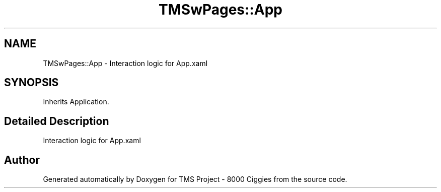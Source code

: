 .TH "TMSwPages::App" 3 "Fri Nov 22 2019" "Version 3.0" "TMS Project - 8000 Ciggies" \" -*- nroff -*-
.ad l
.nh
.SH NAME
TMSwPages::App \- Interaction logic for App\&.xaml  

.SH SYNOPSIS
.br
.PP
.PP
Inherits Application\&.
.SH "Detailed Description"
.PP 
Interaction logic for App\&.xaml 



.SH "Author"
.PP 
Generated automatically by Doxygen for TMS Project - 8000 Ciggies from the source code\&.
